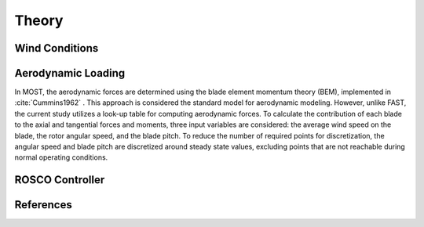 .. _most-theory:

Theory
======

.. _most-theory-wind:

Wind Conditions
---------------


.. _most-theory-aero:

Aerodynamic Loading
-------------------
In MOST, the aerodynamic forces are determined using the blade element momentum theory (BEM), implemented in :cite:`Cummins1962` . This approach is considered the standard model for aerodynamic modeling. However, unlike FAST, the current study utilizes a look-up table for computing aerodynamic forces.
To calculate the contribution of each blade to the axial and tangential forces and moments, three input variables are considered: the average wind speed on the blade, the rotor angular speed, and the blade pitch. To reduce the number of required points for discretization, the angular speed and blade pitch are discretized around steady state values, excluding points that are not reachable during normal operating conditions.

.. _most-theory-rosco:

ROSCO Controller
----------------

References
----------

.. bibliography:: MOST.bib
   :style: unsrt
   :labelprefix: A
